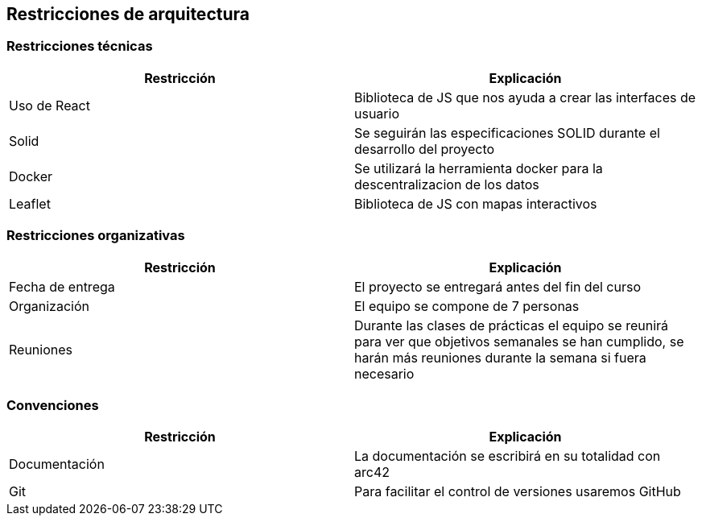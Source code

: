 [[section-architecture-constraints]]
== Restricciones de arquitectura

=== Restricciones técnicas
[options="header", width="100%"]
|===
|Restricción|Explicación
|Uso de React|Biblioteca de JS que nos ayuda a crear las interfaces de usuario
|Solid|Se seguirán las especificaciones SOLID durante el desarrollo del proyecto
|Docker|Se utilizará la herramienta docker para la descentralizacion de los datos
|Leaflet|Biblioteca de JS con mapas interactivos
|===

=== Restricciones organizativas
[options="header", width="100%"]
|===
|Restricción|Explicación
|Fecha de entrega|El proyecto se entregará antes del fin del curso
|Organización|El equipo se compone de 7 personas
|Reuniones|Durante las clases de prácticas el equipo se reunirá para ver que objetivos semanales se han cumplido, se harán más reuniones durante la semana si fuera necesario
|===

=== Convenciones
[options="header", width="100%"]
|===
|Restricción|Explicación
|Documentación|La documentación se escribirá en su totalidad con arc42
|Git|Para facilitar el control de versiones usaremos GitHub
|===
